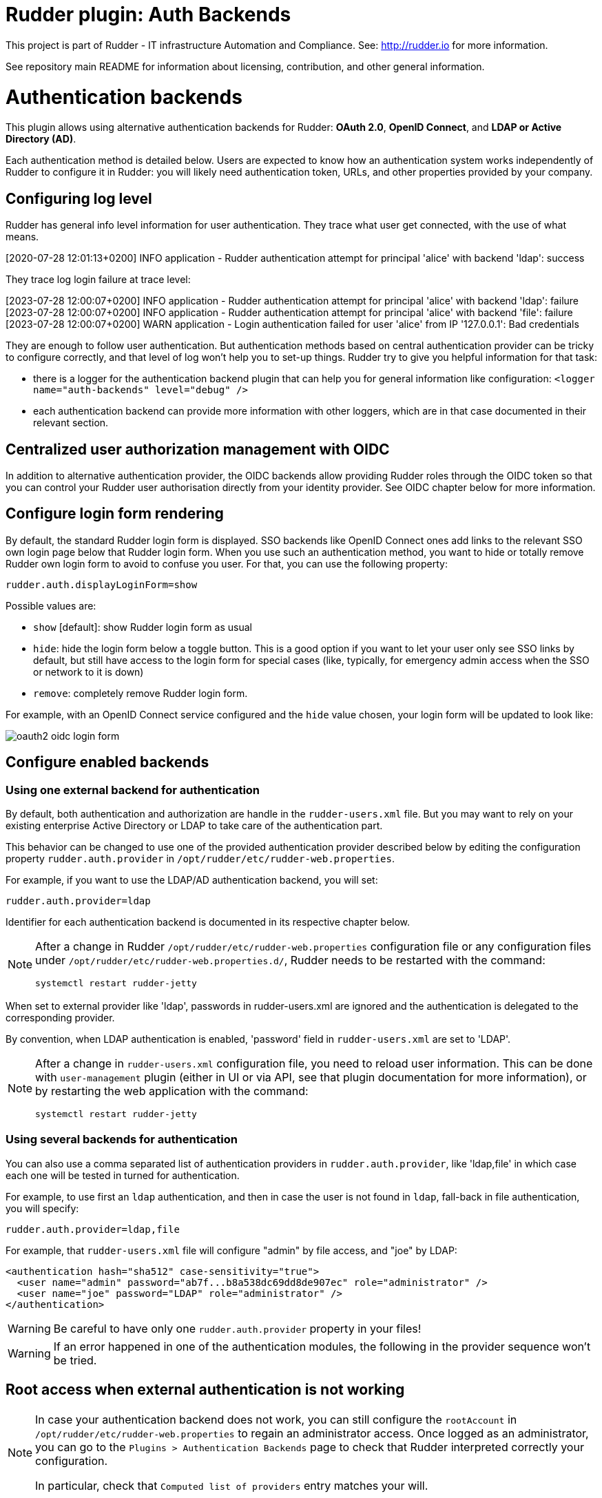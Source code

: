 # Rudder plugin: Auth Backends

This project is part of Rudder - IT infrastructure Automation and Compliance.
See: http://rudder.io for more information.

See repository main README for information about licensing, contribution, and
other general information.


// Everything after this line goes into Rudder documentation
// ====doc====

= Authentication backends

This plugin allows using alternative authentication backends for Rudder: *OAuth 2.0*, *OpenID Connect*, and *LDAP or Active Directory (AD)*.

Each authentication method is detailed below. Users are expected to know how an authentication system works independently of Rudder to configure it in Rudder: you will likely need authentication token, URLs, and other properties provided by your company.

== Configuring log level

Rudder has general info level information for user authentication. They trace what user get connected, with the use of what means.

====
[2020-07-28 12:01:13+0200] INFO  application - Rudder authentication attempt for principal 'alice' with backend 'ldap': success
====

They trace log login failure at trace level:
====
[2023-07-28 12:00:07+0200] INFO  application - Rudder authentication attempt for principal 'alice' with backend 'ldap': failure
[2023-07-28 12:00:07+0200] INFO  application - Rudder authentication attempt for principal 'alice' with backend 'file': failure
[2023-07-28 12:00:07+0200] WARN  application - Login authentication failed for user 'alice' from IP '127.0.0.1': Bad credentials
====

They are enough to follow user authentication. But authentication methods based on central authentication provider can be tricky to configure correctly, and that level of log won't help you to set-up things.
Rudder try to give you helpful information for that task:

- there is a logger for the authentication backend plugin that can help you for general information like configuration:  `<logger name="auth-backends" level="debug" />`
- each authentication backend can provide more information with other loggers, which are in that case documented in their relevant section.

== Centralized user authorization management with OIDC

In addition to alternative authentication provider, the OIDC backends allow providing Rudder roles through the OIDC token so that you can control your Rudder user authorisation directly from your identity provider.
See OIDC chapter below for more information.

== Configure login form rendering

By default, the standard Rudder login form is displayed. SSO backends like OpenID Connect ones add links to the relevant SSO own login page below that Rudder login form. When you use such an authentication method, you want to hide or totally remove Rudder own login form to avoid to confuse you user. For that, you can use the following property:

```
rudder.auth.displayLoginForm=show
```

Possible values are:

* `show` [default]: show Rudder login form as usual
* `hide`: hide the login form below a toggle button. This is a good option if you want to let your user only see SSO links by default, but still have access to the login form for special cases (like, typically, for emergency admin access when the SSO or network to it is down)
* `remove`: completely remove Rudder login form.

For example, with an OpenID Connect service configured and the `hide` value chosen, your login form will be updated to look like:

image:docs/images/oauth2-oidc-login-form.png[]

== Configure enabled backends

=== Using one external backend for authentication

By default, both authentication and authorization are handle in the `rudder-users.xml`
file. But you may want to rely on your existing enterprise Active Directory or LDAP
to take care of the authentication part.

This behavior can be changed to use one of the provided authentication provider described
below by editing the configuration property `rudder.auth.provider` in
`/opt/rudder/etc/rudder-web.properties`.

For example, if you want to use the LDAP/AD authentication backend, you will set:

```
rudder.auth.provider=ldap
```

Identifier for each authentication backend is documented in its respective chapter below.

[NOTE]
=====

After a change in Rudder `/opt/rudder/etc/rudder-web.properties` configuration file or any configuration
files under `/opt/rudder/etc/rudder-web.properties.d/`, Rudder needs to be restarted with the command:

```
systemctl restart rudder-jetty
```

=====

When set to external provider like 'ldap', passwords in rudder-users.xml are ignored and the
authentication is delegated to the corresponding provider.

By convention, when LDAP authentication is enabled, 'password' field in
`rudder-users.xml` are set to 'LDAP'.


[NOTE]
=====

After a change in `rudder-users.xml` configuration file, you need to reload user
information. This can be done with `user-management` plugin (either in UI or via API,
see that plugin documentation for more information), or by restarting the web
application with the command:

```
systemctl restart rudder-jetty
```

=====

=== Using several backends for authentication

You can also use a comma separated list of authentication providers in `rudder.auth.provider`,
like 'ldap,file' in which case each one will be tested in turned for authentication.


For example, to use first an `ldap` authentication, and then in case the user is not found
in `ldap`, fall-back in file authentication, you will specify:


```
rudder.auth.provider=ldap,file
```

For example, that `rudder-users.xml` file will configure "admin" by file access, and "joe" by LDAP:

```
<authentication hash="sha512" case-sensitivity="true">
  <user name="admin" password="ab7f...b8a538dc69dd8de907ec" role="administrator" />
  <user name="joe" password="LDAP" role="administrator" />
</authentication>
```


[WARNING]
======

Be careful to have only one `rudder.auth.provider` property in your files!

======

[WARNING]
======

If an error happened in one of the authentication modules, the following in the provider sequence won't be tried.

======

== Root access when external authentication is not working

[NOTE]
=====

In case your authentication backend does not work, you can still configure the
`rootAccount` in `/opt/rudder/etc/rudder-web.properties` to regain an administrator
access. Once logged as an administrator, you can go to the `Plugins > Authentication
Backends` page to check that Rudder interpreted correctly your configuration.

In particular, check that `Computed list of providers` entry matches your will.

=====


== LDAP / AD backend configuration

LDAP and Active Directories are a common enterprise authentication mean. In Rudder, they are configured with the same backend. That section explain what option are available, and in the following paragraphs we deal with the backend own logger and configuration of a secured (`LDAPS`) connection and how to register the corresponding certificate in Rudder.

=== LDAP backend parameters


The configuration properties needed to configure the LDAP or AD
authentication backend are displayed below.

You should copy the whole configuration properties in a new file under
`/opt/rudder/etc/rudder-web.properties.d/`(see
xref:reference:administration:webapp.adoc#_configuration for more detail about
how Rudder configuration properties override works).

Note that key "rudder.auth.provider" is already defined in `/opt/rudder/etc/rudder-web.properties`
and will need to be updated in that place:

```
#
# update provider:
#
rudder.auth.provider=ldap
```

```
---- copy into new file /opt/rudder/etc/rudder-web.properties.d/20-ldap-authentication.properties ----


###########################
# LDAP Authentication      #############################################################
###########################


# The following parameters allow to configure the LDAP authentication provider.
# The LDAP authentication procedure is a typical bind/search/rebind, in which
# an application connection (bind) is used to search (search) for an user entry
# given some base and filter parameters, and then, a bind (rebind) is tried on
# that entry with the credential provided by the user.
# That allows to separate the user DN (especially RDN) from the search criteria while
# in the same time supporting users located in several different organizational units.
#
# Be careful, authorizations are still done based on the content of rudder-user.xml,
# meaning that each user should have access to Rudder MUST have a line in that file.
# Without that line, the user can have a successful LDAP authentication, but
# won't be able to do or see anything in Rudder (only logout).
#

# === EXAMPLE / ldapsearch test===
#
# With the example data below, if the user "jon.doe" try to login with password "mypasswd",
# the corresponding `ldapsearch` request are:
#
# 1/ search for user with `service` login:
# ----
# $ ldapsearch -LLL -o ldif-wrap=no -h ldap.mycorp.com -p 389 -x -D "cn=rudder,ou=services,dc=mycorp,dc=com" -w secret -b "ou=Users,dc=mycorp,dc=com" -s sub '(&(cn=jon.doe)(objectclass=person))' 1.1
#
#  dn: cn=jon.doe,ou=Paris,ou=Users,dc=mycorp,dc=com
# ----
#
# Errors and unexpected:
# - an authentication error here means that your rudder service user does not have the
#   rights to do a search and will not be able to find the corresponding user full DN;
# - you should get exactly one result: the DN to use in the second request. If you don't
#   get any results, check the base DN and the LDAP filter.
#
# 2/ bind request with user DN (search user own entry with its credentials):
# ----
# $ ldapsearch -LLL -o ldif-wrap=no -h ldap.mycorp.com -p 389 -x -D "cn=jon.doe,ou=Paris,ou=Users,dc=mycorp,dc=com" -w mypasswd -b "cn=jon.doe,ou=Paris,ou=Users,dc=mycorp,dc=com" -s base 1.1
#
# dn: cn=jon.doe,ou=Paris,ou=Users,dc=mycorp,dc=com
# ----
#
# Errors and unexpected:
# - an authentication error here is likely to mean that the user password is not correct,
#   but you should also check your LDAP directory ACLs.
#

#
# Connection URL to the LDAP server, in the form:
# ldap://hostname:port/base_dn
#
rudder.auth.ldap.connection.url=ldap://ldap.mycorp.com:389/dc=mycorp,dc=com

#
# Bind DN used by Rudder to do the search. This is the "service" or
# "application" DN for Rudder in you LDAP directory, or an LDAP user with
# enough rights to be able to walk the user branch configured below.
# LDAP dn, no default value.
# Be careful to not add quote around the DN, the value is used as provided.
#
rudder.auth.ldap.connection.bind.dn=cn=rudder,ou=services,dc=mycorp,dc=com

#
# Bind password used by Rudder service (the DN configured just above) to do the search.
# String, no default value.
#
rudder.auth.ldap.connection.bind.password=secret

#
# If your directory uses remote links that need to be dereferenced
# for resolving the actual entry, for example in the case of an
# AD forest, you need to uncomment the following option.
#
# rudder.auth.ldap.connection.derefLink=true

#
# Search base and filter to use to find the user.
# The search base can be left empty. In that
# case, the root of directory is used.
#
rudder.auth.ldap.searchbase=ou=People

#
# In the filter, {0} denotes the value provided as
# login by the user.
# The filter must lead to at most one result, which
# will be used to try the (re)bind request.
#
rudder.auth.ldap.filter=(&(uid={0})(objectclass=person))

#
# An AD example would be:
#
#rudder.auth.ldap.searchbase=
#rudder.auth.ldap.filter=(&(sAMAccountName={0})(objectclass=user))

---- end of ldap authentication properties to copy ----
```
=== Debugging LDAP authentication

LDAP authentication problem are often a pain to analyze and debug. In the following paragraph, we will see several
tips that can help you find why that damn configuration doesn't work when everything is right.

==== Check everything, step by step

The best way to make an LDAP authentication work is to check each part independently, and as much as possible with
standard LDAP tools, so that you can be sure that the problem is on the Rudder side of things.

- 1/ check that Rudder service user can connect (bind) to LDAP backend with `rudder.auth.ldap.connection.bind.dn` and
  `rudder.auth.ldap.connection.bind.password` on `rudder.auth.ldap.connection.url`
- 2/ check that Rudder service users can find one user (let's call her ALICE) you know is in the LDAP directory for sure
  with a search request on branch `rudder.auth.ldap.searchbase` (relative to the base DN in the connection URL) with
  the filter defined in `rudder.auth.ldap.filter`. If you don't see your user and if you use referrer links (like often
  in AD), check that `rudder.auth.ldap.connection.derefLink` is true (it's not always mandatory but can be, depending
  on your directory configuration)
- 4/ check that you can authenticate (bind) with ALICE
- 5/ check that ALICE is well declared in the Rudder `rudder-users.xml` file.

If all that step are independently validated, it's time to check for other clues, like an error message in Rudder logs.

==== LDAP logger

In addition to the common loggers (in particular `application.authentication` one) , LDAP backend uses the
`org.springframework.security.ldap` namespace.
You can configure the corresponding logger in `/opt/rudder/etc/logback.xml` at debug or trace level by adding the line:

====

<logger name="org.springframework.security.ldap" level="trace" />

====

This will lead to trace looking like the following in the different case of errors/success/etc.

==== LDAP/AD server not reachable

When the LDAP server configured in `rudder.auth.ldap.connection.url` is not reachable, you will get (be careful, it starts
like the base for bad DN/password for service account):

----
[2023-08-21 16:14:53+0200] DEBUG org.springframework.security.ldap.authentication.BindAuthenticator - Failed to bind with any user DNs []
[2023-08-21 16:14:53+0200] TRACE org.springframework.security.ldap.authentication.BindAuthenticator - Searching for user using FilterBasedLdapUserSearch [searchFilter=(&(cn={0})(objectclass=person)); searchBase=ou=Users; scope=subtree; searchTimeLimit=0; derefLinkFlag=false ]
[2023-08-21 16:14:53+0200] TRACE org.springframework.security.ldap.search.FilterBasedLdapUserSearch - Searching for user 'admin', with FilterBasedLdapUserSearch [searchFilter=(&(cn={0})(objectclass=person)); searchBase=ou=Users; scope=subtree; searchTimeLimit=0; derefLinkFlag=false ]
[2023-08-21 16:14:54+0200] INFO  application - Rudder authentication attempt for principal 'admin' with backend 'ldap': failure
[2023-08-21 16:14:54+0200] ERROR org.springframework.security.web.authentication.UsernamePasswordAuthenticationFilter - An internal error occurred while trying to authenticate the user.
org.springframework.security.authentication.InternalAuthenticationServiceException: nested exception is javax.naming.CommunicationException [Root exception is java.io.IOException: connection closed]
	at org.springframework.security.ldap.authentication.LdapAuthenticationProvider.doAuthentication(LdapAuthenticationProvider.java:190)
	at org.springframework.security.ldap.authentication.AbstractLdapAuthenticationProvider.authenticate(AbstractLdapAuthenticationProvider.java:79)
	at bootstrap.liftweb.RudderAuthenticationProvider.authenticate(AppConfigAuth.scala:701)
	at bootstrap.liftweb.RudderProviderManager.authenticate(RudderProviderManager.java:116)
....
Caused by: org.springframework.ldap.CommunicationException: nested exception is javax.naming.CommunicationException [Root exception is java.io.IOException: connection closed]
	at org.springframework.ldap.support.LdapUtils.convertLdapException(LdapUtils.java:108)
	at org.springframework.ldap.core.support.AbstractContextSource.createContext(AbstractContextSource.java:363)
....
Caused by: java.io.IOException: connection closed
	at java.naming/com.sun.jndi.ldap.LdapClient.ensureOpen(LdapClient.java:1598)
   ...
[2023-08-21 16:14:54+0200] WARN  application - Login authentication failed for user 'admin' from IP '127.0.0.1': nested exception is javax.naming.CommunicationException [Root exception is java.io.IOException: connection closed]
----


==== Bad DN or bad password for service account

When parameter `rudder.auth.ldap.connection.bind.dn`  (DN for service account) or parameter `rudder.auth.ldap.connection.bind.password` (password for service account) is incorrect, you will get something like (be careful, it starts like
the previous case for server unreachable):

----
[2023-08-21 15:43:49+0200] DEBUG org.springframework.security.ldap.authentication.BindAuthenticator - Failed to bind with any user DNs []
[2023-08-21 15:43:49+0200] TRACE org.springframework.security.ldap.authentication.BindAuthenticator - Searching for user using FilterBasedLdapUserSearch [searchFilter=(&(cn={0})(objectclass=person)); searchBase=ou=Users; scope=subtree; searchTimeLimit=0; derefLinkFlag=false ]
[2023-08-21 15:43:49+0200] TRACE org.springframework.security.ldap.search.FilterBasedLdapUserSearch - Searching for user 'alice', with FilterBasedLdapUserSearch [searchFilter=(&(cn={0})(objectclass=person)); searchBase=ou=Users; scope=subtree; searchTimeLimit=0; derefLinkFlag=false ]
[2023-08-21 15:43:49+0200] INFO  application - Rudder authentication attempt for principal 'alice' with backend 'ldap': failure
[2023-08-21 15:43:49+0200] ERROR org.springframework.security.web.authentication.UsernamePasswordAuthenticationFilter - An internal error occurred while trying to authenticate the user.
org.springframework.security.authentication.InternalAuthenticationServiceException: [LDAP: error code 49 - Invalid Credentials]; nested exception is javax.naming.AuthenticationException: [LDAP: error code 49 - Invalid Credentials]
	at org.springframework.security.ldap.authentication.LdapAuthenticationProvider.doAuthentication(LdapAuthenticationProvider.java:190)
	at org.springframework.security.ldap.authentication.AbstractLdapAuthenticationProvider.authenticate(AbstractLdapAuthenticationProvider.java:79)
	....
    at org.eclipse.jetty.util.thread.QueuedThreadPool$Runner.run(QueuedThreadPool.java:938)
	at java.base/java.lang.Thread.run(Thread.java:1589)
Caused by: org.springframework.ldap.AuthenticationException: [LDAP: error code 49 - Invalid Credentials]; nested exception is javax.naming.AuthenticationException: [LDAP: error code 49 - Invalid Credentials]
	at org.springframework.ldap.support.LdapUtils.convertLdapException(LdapUtils.java:191)
	....
    at org.springframework.ldap.core.support.AbstractContextSource.createContext(AbstractContextSource.java:351)
	... 63 common frames omitted
[2023-08-21 15:43:49+0200] WARN  application - Login authentication failed for user 'alice' from IP '127.0.0.1': [LDAP: error code 49 - Invalid Credentials]; nested exception is javax.naming.AuthenticationException: [LDAP: error code 49 - Invalid Credentials]
----


==== Bad login name (in login page)

This case is less visibly an error: we see in the log that Rudder tries `ldap` but has a failure and switch to next
configured backend.

----
[2023-08-21 16:19:08+0200] DEBUG org.springframework.security.ldap.authentication.BindAuthenticator - Failed to bind with any user DNs []
[2023-08-21 16:19:08+0200] TRACE org.springframework.security.ldap.authentication.BindAuthenticator - Searching for user using FilterBasedLdapUserSearch [searchFilter=(&(cn={0})(objectclass=person)); searchBase=ou=Users; scope=subtree; searchTimeLimit=0; derefLinkFlag=false ]
[2023-08-21 16:19:08+0200] TRACE org.springframework.security.ldap.search.FilterBasedLdapUserSearch - Searching for user 'Bob', with FilterBasedLdapUserSearch [searchFilter=(&(cn={0})(objectclass=person)); searchBase=ou=Users; scope=subtree; searchTimeLimit=0; derefLinkFlag=false ]
[2023-08-21 16:19:08+0200] TRACE org.springframework.security.ldap.SpringSecurityLdapTemplate - Searching for entry under DN 'cn=rudder-configuration', base = 'ou=Users', filter = '(&(cn={0})(objectclass=person))'
[2023-08-21 16:19:08+0200] INFO  application - Rudder authentication attempt for principal 'Bob' with backend 'ldap': failure
[2023-08-21 16:19:09+0200] INFO  application - Rudder authentication attempt for principal 'Bob' with backend 'file': failure
[2023-08-21 16:19:09+0200] WARN  application - Login authentication failed for user 'Bob' from IP '127.0.0.1': Bad credentials
----

==== Bad password for user (in login page)

----
[2023-07-28 12:00:07+0200] TRACE org.springframework.security.ldap.authentication.BindAuthenticator - Searching for user using FilterBasedLdapUserSearch [searchFilter=(&(cn={0})(objectclass=person)); searchBase=ou=Users; scope=subtree; searchTimeLimit=0; derefLinkFlag=false ]
[2023-07-28 12:00:07+0200] TRACE org.springframework.security.ldap.search.FilterBasedLdapUserSearch - Searching for user 'alice', with FilterBasedLdapUserSearch [searchFilter=(&(cn={0})(objectclass=person)); searchBase=ou=Users; scope=subtree; searchTimeLimit=0; derefLinkFlag=false ]
[2023-07-28 12:00:07+0200] TRACE org.springframework.security.ldap.SpringSecurityLdapTemplate - Searching for entry under DN 'cn=rudder-configuration', base = 'ou=Users', filter = '(&(cn={0})(objectclass=person))'
[2023-07-28 12:00:07+0200] DEBUG org.springframework.security.ldap.SpringSecurityLdapTemplate - Found DN: cn=alice,ou=Users
[2023-07-28 12:00:07+0200] DEBUG org.springframework.security.ldap.search.FilterBasedLdapUserSearch - Found user 'alice', with FilterBasedLdapUserSearch [searchFilter=(&(cn={0})(objectclass=person)); searchBase=ou=Users; scope=subtree; searchTimeLimit=0; derefLinkFlag=false ]
[2023-07-28 12:00:07+0200] TRACE org.springframework.security.ldap.authentication.BindAuthenticator - Attempting to bind as cn=alice,ou=Users,cn=rudder-configuration
[2023-07-28 12:00:07+0200] TRACE org.springframework.security.ldap.DefaultSpringSecurityContextSource - Removing pooling flag for user cn=alice,ou=Users,cn=rudder-configuration
[2023-07-28 12:00:07+0200] TRACE org.springframework.security.ldap.authentication.BindAuthenticator - Failed to bind as cn=alice,ou=Users
org.springframework.ldap.AuthenticationException: [LDAP: error code 49 - Invalid Credentials]; nested exception is javax.naming.AuthenticationException: [LDAP: error code 49 - Invalid Credentials]
	at org.springframework.ldap.support.LdapUtils.convertLdapException(LdapUtils.java:191)
	at org.springframework.ldap.core.support.AbstractContextSource.createContext(AbstractContextSource.java:363)
    ...
----

==== User no present in rudder-users.xml with a complex AD directory topology

We saw in nature a case where an LDAP error was returned in log, but the root cause was that the corresponding user
was not declared in `rudder-users.xml`. The sibylline error was:

----
[LDAP: error code 32 - 0000208D: NameErr: DSID-03100245, problem 2001 (NO_OBJECT), data 0, best match of:

'DC=com,DC=example,DC=people'
----

It was an AD error that seems to have been triggered by some unexpected request by Rudder in that case. 

=== Using a certificate for secure connection to LDAP/AD

If you want to connect with a secure connection to an LDAP or AD, you need to add the
directory certificate to Rudder's JVM `keystore`.

Without that, you will see errors in `/var/log/rudder/webapp/XXXXXXX_stderrout.log` files like:

```
WARN  application - Login authentication failed for user 'xxx' from IP '127.0.0.1|X-Forwarded-For:xxx.xxx.xxx.xxx': simple bind failed: xxx.xxx:636; nested exception is javax.naming.CommunicationException: simple bind failed:

xxx.xxx:636 [Root exception is java.net.SocketException: Connection or outbound has closed]
```

**Adding certificate to JVM keystore**

```
# copy the certificate somewhere in /opt/rudder

cd path/to/jdk<in-use-version>/lib/security

keytool -importcert -trustcacerts -keystore cacerts -storepass changeit -noprompt -alias "rudder-ldap-certificate" -file <path to AD server certificate>
```

**Error because certificate is 1024 bits**

Since JVM version 8, certificate of size 1024 or less are forbidden by default. If you still use a certificate with that size, you will get errors
like:

```
Root exception is javax.net.ssl.SSLHandshakeException: PKIX path validation failed: java.security.cert.CertPathValidatorException: Algorithm constraints check failed on keysize limits: RSA 1024 bit key used with certificate
```


To correct that problem, you need to remove that restriction (and update your certificates for security):

* edit `path/to/jdk<in-use-version>/conf/security/java.security`
* check constraints on `RSA keysize` like `RSA keySize < 1024` and change them to match your key size for properties:
  * `jdk.tls.disabledAlgorithms`
  * `jdk.certpath.disabledAlgorithms`
* restart `rudder-jetty`

== OAUTHv2 / OpenID Connect (OIDC)

https://openid.net/connect/[OpenID Connect] (OIDC) is a very common SSO protocol to authenticate and manage authorizations of users in a decentralized, multi-tenant set-up (ie, typically web applications nowadays). It's built on top of `OAUTHv2` and replace it in most new cases.

These protocols delegate the actual authentication to an identity provider (IdP) that in turns send the relevant authentication information to the client, i.e. to Rudder in our case. These `IdP` can be public providers, like https://google.com[Google], deployed and managed internally in a company, like ForgeRock's open source https://forgerock.github.io/openam-community-edition/[OpenAM], or used as SaaS, like https://okta.com[Okta] - and often, providers do a mix of these things.

Rudder support plain old `OAUTHv2` and `OpentID Connect`. They have several normalized scenario and Rudder supports the most common for a web application server side authentication: https://openid.net/specs/openid-connect-core-1_0.html#CodeFlowAuth[Authentication using Authorization Code Flow].

[NOTE]

====

We advise using OIDC over OAuth 2.0 if possible.

====

To use these providers, you need to update the `rudder.auth.provider` property with the `oauth2` value for an `OAuth 2.0` identity provider, and with the `oidc` value for an `OpenID Connect` identity provider.

As always, you can have several back-ends configured for fall-back authentication. For example, to use `OIDC` with a fall-back to the Rudder file based authentication, use:

```
rudder.auth.provider = oidc, file
```

You can configure several providers at the same time.
The are defined by an identifier in a comma-separated list in the following property:

```
rudder.auth.oauth2.provider.registrations=okta,google
```


Each provider needs to then have a bunch of properties defined for it. They are listed below and all follow the pattern `rudder.auth.oauth2.provider.${providerID}.${subPath} where `providerId` is the ID in the previous list, and `subPath` is the remaining name of the property.

We advise to configure each provider in its own configuration file under `/opt/rudder/etc/rudder-web.properties.d`
so that it is easier to change or disable some of them.
Make sure that the parameter `rudder.auth.oauth2.provider.registrations` is set only once in `/opt/rudder/etc/rudder-web.properties` and not in the configurations file for each provider under `/opt/rudder/etc/rudder-web.properties.d`

=== IdP-provided authorizations for Rudder users

You can configure an `OAuth2` or `OIDC` provider so that it informs Rudder of the roles the user need to have. This allows to centrally
manage both user and authorization in the same place.

This feature works with the `custom roles` feature provided by the xref:plugins:user-management.adoc[user-management plugin]. Please see that linked documentation to understand how custom roles work in Rudder.

[WARNING]

====

xref:plugins:user-management.adoc#_unitary_permission_a_right[Unitary rights] like `node_all`, `technique_read`, `rule_write` etc are not supported to describe a user's authorizations through OIDC. It must be a xref:plugins:user-management.adoc#_pre_defined_roles[pre-defined role] or a xref:plugins:user-management.adoc#_custom_roles[custom role]

====

You need three additional properties to enable and configure that property for a given OIDC provider:
- the first, `roles.enabled` allows to enable the feature,
- the second, `roles.attribute` defines the name of the OIDC token attribute which holds the list of roles,
- the third, `roles.override` defines if the OIDC provided roles must be the only one the user get, or if they
  are merged with the `rudder-users.xml` ones.

See the example configuration file below for details about these property values.

=== IdP provisioning for Rudder users

You can configure an `OAuth2` or `OIDC` provider so that users that are correctly authenticated with it can be automatically created in Rudder. This allows to avoid changing `rudder-users.xml` file.
By default, user provisioned by that way don't have any rights. You will need to also configure roles provisioning through your IdP (see previous section).

To allow IdP provisioning of users, set property `enableProvisioning` to `true` (default `false`).

See the example configuration file below for details about that property.

=== Example configuration for `okta` provider

In this section, we use `okta` as OIDC provider, and we chose the name `okta` to identify that provider in Rudder configuration file.

We chose this OIDC provider because it provides freely available
https://developer.okta.com/docs/guides/implement-grant-type/authcode/main/#next-steps[extensive documentation and testing platform].
This can be useful since OAUTHv2/OpenID Connect configuration can be a bit complicated and full of jargon.

In the remaining part of this section, you will need to change `okta` by the name you chose to identify your OIDC provider in Rudder.

You can copy the following example into `/opt/rudder/etc/rudder-web.properties.d/30-oidc-okta-authentication.properties`.

```
# Authentication provider id in rudder.auth.provider:
# - OAUTHv2       : oauth2
# - OpenID Connect: oidc

# Configure the list of Identity provider services. Here, you choose
# an identifier for each service as a comma separated list.
# Identifier should be lower case ascii, -, _. For example, if
# your company uses both "Okta" and "Google", you can choose "okta" and
# "google" (how original) identifiers:
rudder.auth.oauth2.provider.registrations=okta,google

# Now, configure Okta related properties. You will need to do
# the same for each provider with an identifier.

# The identity service provider name as it will be displayed in Rudder
rudder.auth.oauth2.provider.okta.name=Okta
# A more detailed explanation message displayed in authentication page.
rudder.auth.oauth2.provider.okta.ui.infoMessage=OpenID Connect SSO (Okta)

# In Oauth2/OIDC, a client (ie, Rudder) is identifier by a pair of credentials:
# - 1/ an id,
# - 2/ a corresponding secret key.
#
# 1/ Identifier of the application you created in your IdP for Rudder.
#    In Okta, it will be listed under https://xxxx-admin.okta.com/admin/apps/active
#    once you created it with "Create App Integration". If you click on your application,
#    it's located in "Client Credential > Client ID".
#
rudder.auth.oauth2.provider.okta.client.id=0oa3snkopsIRIIHb35d7
#
# 2/ The corresponding "client secret", provided by your Identity Provider.
#    For Okta, it's available when you click on your application in
#    https://xxxx-admin.okta.com/admin/apps/active in "Client Credential > Client Secret"
rudder.auth.oauth2.provider.okta.client.secret=-0Q5jGbdvV5WkfGNJwHfkOP0FdZ5vhqPYav7icYb
#
# Space separated list of OAUTHv2 "scope" for claims that should be included in the identity
# token once authentication is done. These values should be documented by your IdP documentation.
# Rudder only need to have at least scope which provides the attribute that will be used for
# `userId` (see next property)
rudder.auth.oauth2.provider.okta.scope=openid  email profile
#
# The attribute that will be used for `userId` and login matching with rudder users
# (generally, it's a login or email ; OIDC always provides at least `sub` attribute)
# The value of that attribute will be used to retrieved Rudder internal user, its rights, etc.
rudder.auth.oauth2.provider.okta.userNameAttributeName=email
#
# The next 4 URLs are the redirection URLs towards the IdP and which corresponds to
# each step of the authentication process (yes, the protocol does a lot of redirection):
# - `uri.auth`: first URL, Rudder ask for a code request. User is then redirected by
#    the IdP towards its own login form. It then redirect to Rudder with a code to process.
#    If you need to use extra information like an `acr_values` property, just happen it to that URL
# - `uri.token`: Rudder returned the code processed with its client secret. The IdP process it
     and return an authentication token to Rudder.
# - `uri.userInfo`: Rudder uses the authentication token to get user information on that URL
# - `uri.jwkSet`: in the case of OIDC, the token is a signed JWT token. That last url is the
#   URL where Rudder can get the IdP public key to sign the token.
rudder.auth.oauth2.provider.okta.uri.auth=https://xxxx.okta.com/oauth2/v1/authorize
# With an acr_values:
#rudder.auth.oauth2.provider.okta.uri.auth=https://xxxx.okta.com/oauth2/v1/authorize?acr_values=strongAuthRequired
rudder.auth.oauth2.provider.okta.uri.token=https://xxxx.okta.com/oauth2/v1/token
rudder.auth.oauth2.provider.okta.uri.userInfo=https://xxxx.okta.com/oauth2/v1/userinfo
rudder.auth.oauth2.provider.okta.uri.jwkSet=https://xxxx.okta.com/oauth2/v1/keys
#
# Rudder URL towards which the identity provider redirects, ie the URL seen by the IdP
# for Rudder. Apart if directed to do differently, you should keep the
# part after `rudder`, ie: `/login/oauth2/code/{registrationId}` part.
rudder.auth.oauth2.provider.okta.client.redirect=https://my-external-rudder-hostname/rudder/login/oauth2/code/{registrationId}
#
#
# The following properties are necessary for each provider configuration but should not be modified.
#
# The protocol scheme used for authentication - Rudder only supports with authorization code.
rudder.auth.oauth2.provider.okta.grantType=authorization_code
# Authentication type - Rudder only supports client_secret_basic and client_secret_post.
rudder.auth.oauth2.provider.okta.authMethod=client_secret_basic

#
# Properties to configure roles and users provisioning through the OIDC token
#
# enable Rudder user role provisioning by the OIDC IdP. Use `true` or `false` (default)
rudder.auth.oauth2.provider.okta.roles.enabled=true

# Name of the OIDC token attribute that will hold rudder roles. This is something that you identity provider
# administrator will give you. The attribute value must be a OAuth list of string, ie in the format:
#  attribute: [role-oidc-a, role-oidc-b, etc]
# Each string will be mapped to a rudder role (or ignored if no matching is found). Default value: empty.
rudder.auth.oauth2.provider.okta.roles.attribute=rudderroles

# Define if the provided list of roles should *override* or *be appended to* the list of roles configured for
#the user in the `rudder-users.xml` file. Use `false` for append (default), `true` for override.
rudder.auth.oauth2.provider.okta.roles.override=true

# Mapping between IdP role name ("entitlements") and Rudder internal naming scheme.
#
# It is common for the IdP to use its own naming scheme, or to have several IdP using
# different naming incompatible naming scheme for roles. The following property allows
# to map an IdP entitlement into a rudder role name (custom or pre-defined)
#
# Unitary right like `node_all` `rule_read` `technique_write` cannot be mapped.
# If none of the pre-defined role suits you, please create a custom role to be able to map it.
# see https://docs.rudder.io/reference/8.1/plugins/user-management.html#_custom_roles
#
# Check the list of pre-defined roles: https://docs.rudder.io/reference/8.1/plugins/user-management.html#_pre_defined_roles
rudder.auth.oauth2.provider.okta.roles.mapping.entitlements.rudder_admin=administrator
rudder.auth.oauth2.provider.okta.roles.mapping.entitlements.rudder_readonly=readonly
# You can restrict the role that The IdP can assign to only role mapped to entitlements.
# When the following properties is true, roles that don't appear in `mapping.entitlements`
# will be filtered-out.
rudder.auth.oauth2.provider.okta.roles.mapping.enforced=true
# In some case, you OIDC provided roles will contains illegal character that can't be use in the
# left part of the `entitlement` key - typically an equal. You can reverse the order of mapping with
# the `reverseEntitlements`, in which the Rudder role name is on the left and the OIDC IdP role
# name is on the right. If the same key is defined in both `entitlements` and `reverseEntitlements`,
# then the value defined in `reverseEntitlements` is used.
# In the following example, OIDC role `rudder_readonly` will be mapped to local `readonly2` role,
# overriding the value previously defined above:
#rudder.auth.oauth2.provider.okta.roles.mapping.reverseEntitlements.readonly2=rudder_readonly
# And here, we map the IdP role "name=Alice,ou=users" to Rudder role "readonly"
#rudder.auth.oauth2.provider.okta.roles.mapping.reverseEntitlements.readonly=name=Alice,ou=users

# enable Rudder user provisioning by the OIDC IdP. Use `true` or `false` (default).
# Users provisioned through that channel don't have roles, you will need to also
# provisioned roles thanks to IdP.
rudder.auth.oauth2.provider.okta.enableProvisioning=true
```


==== Log information

OIDC and OAuth2 protocols may become complicated to configure, especially for the scopes part, when you
need to match an attribute with Rudder login base.
You can use the log level for `auth-backends` in `/opt/rudder/etc/logback.xml`:

- `debug` to see which attributes are actually returned into the user info token,
- and `trace` to also see their values.

==== Common Oauth2/OIDC error cases

It can be a bit challenging to understand what is not correct in an Oauth2 or OIDC configuration.
Here are some guidelines to help address possible configuration problems.

*OAUTH2 backend is enabled, but no providers are correctly configured*

It's likely a problem with the parameter `rudder.auth.oauth2.provider.registrations`, verify that:

- The parameter exist without typo with your providers
- It appear only *once*, for instance if you have more that one configuration file for each provider, make sure that the parameter is set
in `/opt/rudder/etc/rudder-web.properties` and *not* in each file under `/opt/rudder/etc/rudder-web.properties.d/`


*I don't see the list of Identity Provider in login form*

Check that you correctly updated parameter `rudder.auth.provider` to include `oidc` or `oauth2` in
the list, that you have at least one key defined in `rudder.auth.oauth2.provider.registrations`, and
that you have Rudder webapp logs (`/var/log/rudder/webapp/YYYY_mm_dd.stderrout.log`) lines like:

----
[timestamp] INFO  application - Configured authentication provider(s): [rootAdmin, oidc, file]
[timestamp] INFO  application - Add backend providers 'Oauth2 and OpenID Connect authentication backends provider: 'oauth2','oidc'
[timestamp] INFO  application.plugin - Oauthv2 or OIDC authentication backend is enabled, updating login form
----

*I get a 404 page not found on Identity Provider*

Check with your Identity Provider Manager that the URL for `rudder.auth.oauth2.provider.${registrationKey}.uri.auth` is correct.

*I get a 400 bad request on Identity Provider*

If when you click in Rudder login page to the IdP link and that you get an error 400 "bad request",
the application code for Rudder is not correct, and so Rudder identity is not recognized by the IdP.
Check with your IdP provider the application code for Rudder and check that that value is correctly
set for property `rudder.auth.oauth2.provider.${registrationKey}.client.id`

*After login on Identity Provider, I get a "login error" message in Rudder login page*

This can have several cause, and we will need to analyze Rudder log to understand what happened.

**Bad token URL**

In the log, you see (exact error code or ID may vary, check `invalid_token_response` and `The endpoint does not support the provided HTTP method`):

----
[timestamp] DEBUG auth-backends - Processing OAuth2/OIDC authorization to: https://identity-provider-url/oauth2/v1/authorize
[timestamp] DEBUG auth-backends - Processing OAuth2/OIDC authorisation validation and starting authentication request
[timestamp] WARN  application - Login authentication failed for user 'unknown' from IP '127.0.0.1': [invalid_token_response] An error occurred while attempting to retrieve the OAuth 2.0 Access Token Response: 405 Method Not Allowed: "{"errorCode":"E0000022","errorSummary":"The endpoint does not support the provided HTTP method","errorLink":"E0000022","errorId":"oaeLqoJpDbwTzOTAJhp9TbVig","errorCauses":[]}"
----

Check with you Identity Provider Manager the value for `rudder.auth.oauth2.provider.${registrationKey}.uri.token`.

**Bad user info URL**

In the log, you see (exact error code or ID may vary, check `invalid_user_info_response` and `The endpoint does not support the provided HTTP method`):

----
[timestamp] DEBUG auth-backends - Processing OAuth2/OIDC authorization to: https://identity-provider-url/oauth2/v1/authorize
[timestamp] DEBUG auth-backends - Processing OAuth2/OIDC authorisation validation and starting authentication request
[timestamp] WARN  application - Login authentication failed for user 'unknown' from IP '127.0.0.1': [oauth2:invalid_user_info_response] An error occurred while attempting to retrieve the UserInfo Resource: 405 Method Not Allowed: "{"errorCode":"E0000022","errorSummary":"The endpoint does not support the provided HTTP method","errorLink":"E0000022","errorId":"oae1TIF6av1QOiox05xkUSkww","errorCauses":[]}"
----

**Bad JWK (keys) URL**

In the log, you see (exact error code or ID may vary, check `invalid_id_token` and `The endpoint does not support the provided HTTP method`):

----
[timestamp] DEBUG auth-backends - Processing OAuth2/OIDC authorization to: https://identity-provider-url/oauth2/v1/authorize
[timestamp] DEBUG auth-backends - Processing OAuth2/OIDC authorisation validation and starting authentication request
[timestamp] WARN  application - Login authentication failed for user 'unknown' from IP '127.0.0.1': [invalid_id_token] An error occurred while attempting to decode the Jwt: Couldn't retrieve remote JWK set: org.springframework.web.client.HttpClientErrorException$MethodNotAllowed: 405 Method Not Allowed: "{"errorCode":"E0000022","errorSummary":"The endpoint does not support the provided HTTP method","errorLink":"E0000022","errorId":"oae6_QrhU-UTWeykOHgyHqbuA","errorCauses":[]}"
----

**Bad application secret or method**

In the log, you see:

----
[timestamp] DEBUG auth-backends - Processing OAuth2/OIDC authorization to: https://identity-provider-url/oauth2/v1/authorize
[timestamp] DEBUG auth-backends - Processing OAuth2/OIDC authorisation validation and starting authentication request
[timestamp] WARN  application - Login authentication failed for user 'unknown' from IP '127.0.0.1': [invalid_token_response] An error occurred while attempting to retrieve the OAuth 2.0 Access Token Response: 401 Unauthorized: [no body]
----

This likely means that the value of `rudder.auth.oauth2.provider.${registrationKey}.client.secret` is incorrect. Please check with your Identity Provider manager to get the correct one.

It could also mean that your Identity Provider only support the `client_secret_post` authentication
method. You can try to change `rudder.auth.oauth2.provider.okta.authMethod` to that value.

**User attribute unknown**

In the log, you see:

----
[timestamp] DEBUG auth-backends - Processing OAuth2/OIDC authorization to: https://identity-provider-url/oauth2/v1/authorize
[timestamp] DEBUG auth-backends - Processing OAuth2/OIDC authorisation validation and starting authentication request
[timestamp] DEBUG auth-backends - OAuth2/OIDC user info request with scopes [email openid profile] returned attributes: email, email_verified, family_name, given_name, locale, name, nickname, preferred_username, sub, updated_at, zoneinfo
[timestamp] WARN  application - Login authentication failed for user 'unknown' from IP '127.0.0.1': [oauth2:invalid_user_info_response] Missing attribute 'foo' in attributes
----

You used an attribute for value `rudder.auth.oauth2.provider.${registrationKey}.userNameAttributeName` that is not returned with the user profile.
Please check `rudder.auth.oauth2.provider.okta.scope` with your Identity Provider Manager to ensure that the list of scope is correct, and check that the `userNameAttributeName` value is in the list of `returned attributes`.

**Incorrect user attribute**

In the log, you see:

----
[timestamp] DEBUG auth-backends - Processing OAuth2/OIDC authorization to: https://identity-provider-url/oauth2/v1/authorize
[timestamp] DEBUG auth-backends - Processing OAuth2/OIDC authorisation validation and starting authentication request
[timestamp] DEBUG auth-backends - OAuth2/OIDC user info request with scopes [email openid profile] returned attributes: email, email_verified, family_name, given_name, locale, name, nickname, preferred_username, sub, updated_at, zoneinfo
[timestamp] WARN  application - Login authentication failed for user 'unknown' from IP '127.0.0.1': User with username 'foo' was not found
----

It means that the value used for `rudder.auth.oauth2.provider.${registrationKey}.userNameAttributeName` was correctly returned in the profile list for the authenticated user, but that value was not found in Rudder user configuration files `/opt/rudder/etc/rudder-users.xml`.
Check that one of the entries in that file has the corresponding value for its `name` attribute.


**User role unknown**

In the log, you see:

----
[timestamp] TRACE auth-backends - IdP configuration has registered role mapping: [(role-oidc-a,node_all)]
[timestamp] DEBUG auth-backends - Principal 'toto@acme.com': mapping IdP provided role 'role-oidc-a' to Rudder role 'node_all'
[timestamp] DEBUG auth-backends - Role 'role-oidc-a' does not match any Rudder role, ignoring it for user toto@acme.com
----

It means that the role `node_all` is not recognized. It is because it is not a ref:plugins:user-management.adoc#_pre_defined_roles[pre-defined role] or a xref:plugins:user-management.adoc#_custom_roles[custom role]

In this case you should create a custom role (let's say `access_to_node`) with the permission `node_all`
that you will map to your IdP role `role-oidc-a` and modifying the parameter `mapping.entitlements` in the OIDC config file like so:
`rudder.auth.oauth2.provider.okta.roles.mapping.entitlements.role-oidc-a=access_to_node`
